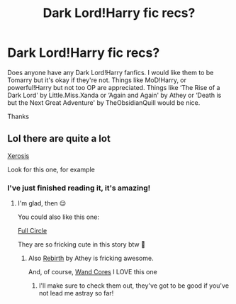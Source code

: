 #+TITLE: Dark Lord!Harry fic recs?

* Dark Lord!Harry fic recs?
:PROPERTIES:
:Author: BackwardsDaydream
:Score: 3
:DateUnix: 1589136088.0
:DateShort: 2020-May-10
:END:
Does anyone have any Dark Lord!Harry fanfics. I would like them to be Tomarry but it's okay if they're not. Things like MoD!Harry, or powerful!Harry but not too OP are appreciated. Things like ‘The Rise of a Dark Lord' by Little.Miss.Xanda or ‘Again and Again' by Athey or ‘Death is but the Next Great Adventure' by TheObsidianQuill would be nice.

Thanks


** Lol there are quite a lot

[[https://m.fanfiction.net/s/6985795/1/Xerosis][Xerosis]]

Look for this one, for example
:PROPERTIES:
:Author: DarkSorcerer88
:Score: 2
:DateUnix: 1589150245.0
:DateShort: 2020-May-11
:END:

*** I've just finished reading it, it's amazing!
:PROPERTIES:
:Author: BackwardsDaydream
:Score: 1
:DateUnix: 1589194970.0
:DateShort: 2020-May-11
:END:

**** I'm glad, then 😌

You could also like this one:

[[https://m.fanfiction.net/s/11907443/1/Full-Circle][Full Circle]]

They are so fricking cute in this story btw 🥰
:PROPERTIES:
:Author: DarkSorcerer88
:Score: 2
:DateUnix: 1589201148.0
:DateShort: 2020-May-11
:END:

***** Also [[https://m.fanfiction.net/s/6486690/1/Rebirth][Rebirth]] by Athey is fricking awesome.

And, of course, [[https://m.fanfiction.net/s/6147206/1/Wand-Cores][Wand Cores]] I LOVE this one
:PROPERTIES:
:Author: DarkSorcerer88
:Score: 2
:DateUnix: 1589201320.0
:DateShort: 2020-May-11
:END:

****** I'll make sure to check them out, they've got to be good if you've not lead me astray so far!
:PROPERTIES:
:Author: BackwardsDaydream
:Score: 1
:DateUnix: 1589391272.0
:DateShort: 2020-May-13
:END:
